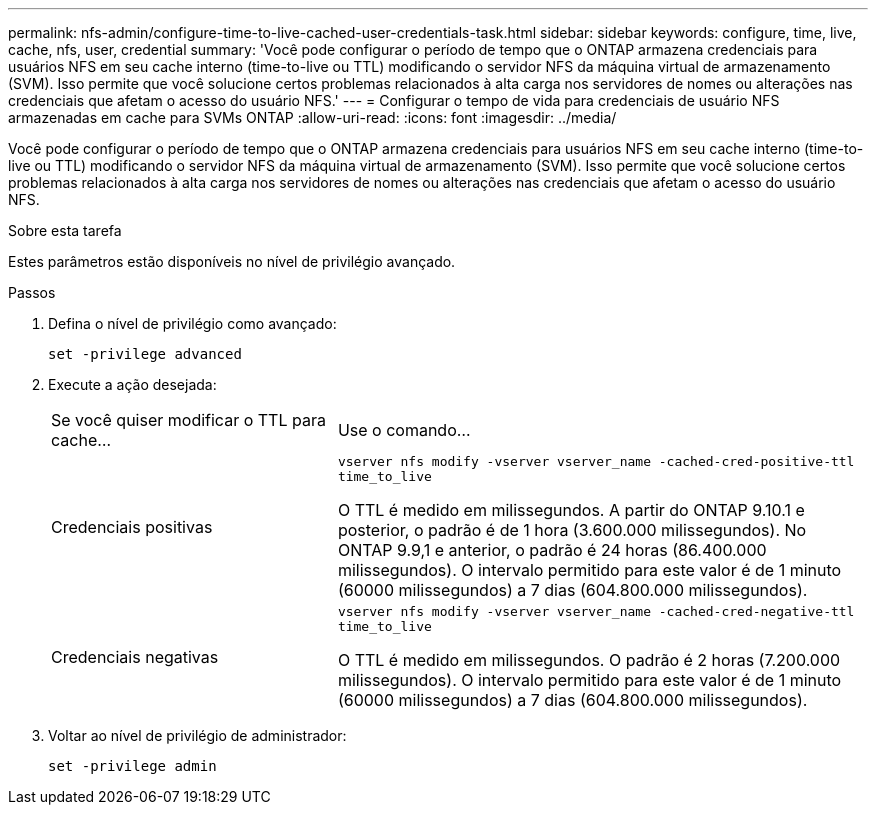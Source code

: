 ---
permalink: nfs-admin/configure-time-to-live-cached-user-credentials-task.html 
sidebar: sidebar 
keywords: configure, time, live, cache, nfs, user, credential 
summary: 'Você pode configurar o período de tempo que o ONTAP armazena credenciais para usuários NFS em seu cache interno (time-to-live ou TTL) modificando o servidor NFS da máquina virtual de armazenamento (SVM). Isso permite que você solucione certos problemas relacionados à alta carga nos servidores de nomes ou alterações nas credenciais que afetam o acesso do usuário NFS.' 
---
= Configurar o tempo de vida para credenciais de usuário NFS armazenadas em cache para SVMs ONTAP
:allow-uri-read: 
:icons: font
:imagesdir: ../media/


[role="lead"]
Você pode configurar o período de tempo que o ONTAP armazena credenciais para usuários NFS em seu cache interno (time-to-live ou TTL) modificando o servidor NFS da máquina virtual de armazenamento (SVM). Isso permite que você solucione certos problemas relacionados à alta carga nos servidores de nomes ou alterações nas credenciais que afetam o acesso do usuário NFS.

.Sobre esta tarefa
Estes parâmetros estão disponíveis no nível de privilégio avançado.

.Passos
. Defina o nível de privilégio como avançado:
+
`set -privilege advanced`

. Execute a ação desejada:
+
[cols="35,65"]
|===


| Se você quiser modificar o TTL para cache... | Use o comando... 


 a| 
Credenciais positivas
 a| 
`vserver nfs modify -vserver vserver_name -cached-cred-positive-ttl time_to_live`

O TTL é medido em milissegundos. A partir do ONTAP 9.10.1 e posterior, o padrão é de 1 hora (3.600.000 milissegundos). No ONTAP 9.9,1 e anterior, o padrão é 24 horas (86.400.000 milissegundos). O intervalo permitido para este valor é de 1 minuto (60000 milissegundos) a 7 dias (604.800.000 milissegundos).



 a| 
Credenciais negativas
 a| 
`vserver nfs modify -vserver vserver_name -cached-cred-negative-ttl time_to_live`

O TTL é medido em milissegundos. O padrão é 2 horas (7.200.000 milissegundos). O intervalo permitido para este valor é de 1 minuto (60000 milissegundos) a 7 dias (604.800.000 milissegundos).

|===
. Voltar ao nível de privilégio de administrador:
+
`set -privilege admin`


